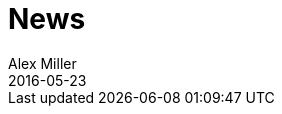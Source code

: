 = News 
Alex Miller
2016-05-23
:jbake-type: news
:toc: macro

ifdef::env-github,env-browser[:outfilesuffix: .adoc]


